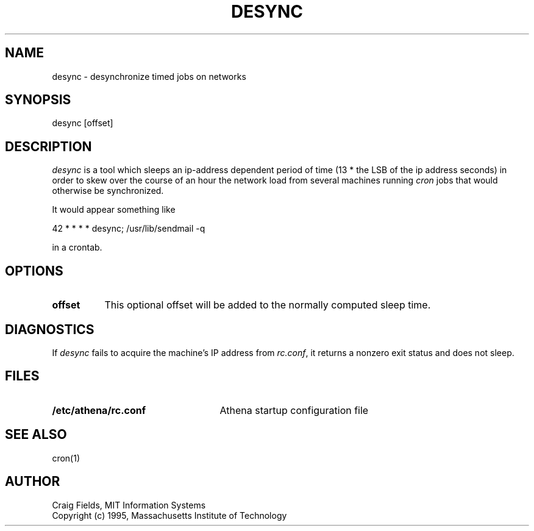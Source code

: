 .TH DESYNC 1 "22 Jul 1995"
.ds ]W MIT Athena
.SH NAME
desync \- desynchronize timed jobs on networks
.SH SYNOPSIS
.nf
desync [offset]
.fi
.SH DESCRIPTION
\fIdesync\fR is a tool which sleeps an ip-address dependent period of
time (13 * the LSB of the ip address seconds) in order to skew over
the course of an hour the network load from several machines running
\fIcron\fR jobs that would otherwise be synchronized.

It would appear something like

     42 * * * *          desync; /usr/lib/sendmail -q

in a crontab.
.SH OPTIONS
.TP 8
.B offset
This optional offset will be added to the normally computed sleep
time.
.SH DIAGNOSTICS
If \fIdesync\fR fails to acquire the machine's IP address from
\fIrc.conf\fR, it returns a nonzero exit status and does not sleep.
.SH FILES
.TP 25
.B /etc/athena/rc.conf
Athena startup configuration file
.SH SEE ALSO
cron(1)
.SH AUTHOR
Craig Fields, MIT Information Systems
.br
Copyright (c) 1995, Massachusetts Institute of Technology
